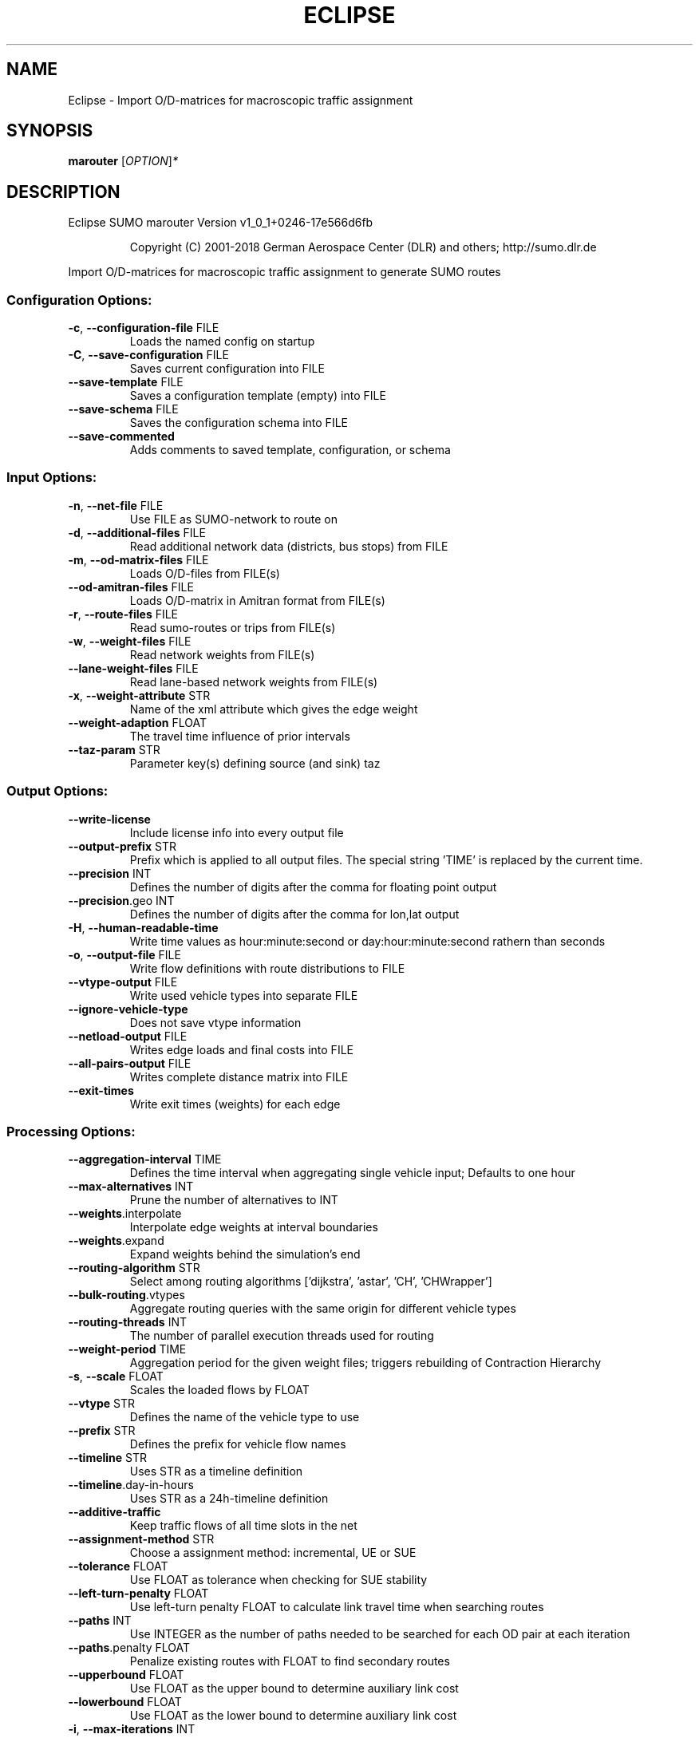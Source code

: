 .\" DO NOT MODIFY THIS FILE!  It was generated by help2man 1.43.3.
.TH ECLIPSE "1" "October 2018" "Eclipse SUMO marouter Version v1_0_1+0246-17e566d6fb" "User Commands"
.SH NAME
Eclipse \- Import O/D-matrices for macroscopic traffic assignment
.SH SYNOPSIS
.B marouter
[\fIOPTION\fR]\fI*\fR
.SH DESCRIPTION
Eclipse SUMO marouter Version v1_0_1+0246\-17e566d6fb
.IP
Copyright (C) 2001\-2018 German Aerospace Center (DLR) and others; http://sumo.dlr.de
.PP
Import O/D\-matrices for macroscopic traffic assignment to generate SUMO routes
.SS "Configuration Options:"
.TP
\fB\-c\fR, \fB\-\-configuration\-file\fR FILE
Loads the named config on startup
.TP
\fB\-C\fR, \fB\-\-save\-configuration\fR FILE
Saves current configuration into FILE
.TP
\fB\-\-save\-template\fR FILE
Saves a configuration template (empty) into
FILE
.TP
\fB\-\-save\-schema\fR FILE
Saves the configuration schema into FILE
.TP
\fB\-\-save\-commented\fR
Adds comments to saved template,
configuration, or schema
.SS "Input Options:"
.TP
\fB\-n\fR, \fB\-\-net\-file\fR FILE
Use FILE as SUMO\-network to route on
.TP
\fB\-d\fR, \fB\-\-additional\-files\fR FILE
Read additional network data (districts,
bus stops) from FILE
.TP
\fB\-m\fR, \fB\-\-od\-matrix\-files\fR FILE
Loads O/D\-files from FILE(s)
.TP
\fB\-\-od\-amitran\-files\fR FILE
Loads O/D\-matrix in Amitran format from
FILE(s)
.TP
\fB\-r\fR, \fB\-\-route\-files\fR FILE
Read sumo\-routes or trips from FILE(s)
.TP
\fB\-w\fR, \fB\-\-weight\-files\fR FILE
Read network weights from FILE(s)
.TP
\fB\-\-lane\-weight\-files\fR FILE
Read lane\-based network weights from
FILE(s)
.TP
\fB\-x\fR, \fB\-\-weight\-attribute\fR STR
Name of the xml attribute which gives the
edge weight
.TP
\fB\-\-weight\-adaption\fR FLOAT
The travel time influence of prior
intervals
.TP
\fB\-\-taz\-param\fR STR
Parameter key(s) defining source (and sink)
taz
.SS "Output Options:"
.TP
\fB\-\-write\-license\fR
Include license info into every output file
.TP
\fB\-\-output\-prefix\fR STR
Prefix which is applied to all output
files. The special string 'TIME' is
replaced by the current time.
.TP
\fB\-\-precision\fR INT
Defines the number of digits after the
comma for floating point output
.TP
\fB\-\-precision\fR.geo INT
Defines the number of digits after the
comma for lon,lat output
.TP
\fB\-H\fR, \fB\-\-human\-readable\-time\fR
Write time values as hour:minute:second or
day:hour:minute:second rathern than
seconds
.TP
\fB\-o\fR, \fB\-\-output\-file\fR FILE
Write flow definitions with route
distributions to FILE
.TP
\fB\-\-vtype\-output\fR FILE
Write used vehicle types into separate FILE
.TP
\fB\-\-ignore\-vehicle\-type\fR
Does not save vtype information
.TP
\fB\-\-netload\-output\fR FILE
Writes edge loads and final costs into FILE
.TP
\fB\-\-all\-pairs\-output\fR FILE
Writes complete distance matrix into FILE
.TP
\fB\-\-exit\-times\fR
Write exit times (weights) for each edge
.SS "Processing Options:"
.TP
\fB\-\-aggregation\-interval\fR TIME
Defines the time interval when aggregating
single vehicle input; Defaults to one hour
.TP
\fB\-\-max\-alternatives\fR INT
Prune the number of alternatives to INT
.TP
\fB\-\-weights\fR.interpolate
Interpolate edge weights at interval
boundaries
.TP
\fB\-\-weights\fR.expand
Expand weights behind the simulation's end
.TP
\fB\-\-routing\-algorithm\fR STR
Select among routing algorithms
['dijkstra', 'astar', 'CH', 'CHWrapper']
.TP
\fB\-\-bulk\-routing\fR.vtypes
Aggregate routing queries with the same
origin for different vehicle types
.TP
\fB\-\-routing\-threads\fR INT
The number of parallel execution threads
used for routing
.TP
\fB\-\-weight\-period\fR TIME
Aggregation period for the given weight
files;
triggers rebuilding of Contraction
Hierarchy
.TP
\fB\-s\fR, \fB\-\-scale\fR FLOAT
Scales the loaded flows by FLOAT
.TP
\fB\-\-vtype\fR STR
Defines the name of the vehicle type to use
.TP
\fB\-\-prefix\fR STR
Defines the prefix for vehicle flow names
.TP
\fB\-\-timeline\fR STR
Uses STR as a timeline definition
.TP
\fB\-\-timeline\fR.day\-in\-hours
Uses STR as a 24h\-timeline definition
.TP
\fB\-\-additive\-traffic\fR
Keep traffic flows of all time slots in the
net
.TP
\fB\-\-assignment\-method\fR STR
Choose a assignment method: incremental, UE
or SUE
.TP
\fB\-\-tolerance\fR FLOAT
Use FLOAT as tolerance when checking for
SUE stability
.TP
\fB\-\-left\-turn\-penalty\fR FLOAT
Use left\-turn penalty FLOAT to calculate
link travel time when searching routes
.TP
\fB\-\-paths\fR INT
Use INTEGER as the number of paths needed
to be searched for each OD pair at each
iteration
.TP
\fB\-\-paths\fR.penalty FLOAT
Penalize existing routes with FLOAT to find
secondary routes
.TP
\fB\-\-upperbound\fR FLOAT
Use FLOAT as the upper bound to determine
auxiliary link cost
.TP
\fB\-\-lowerbound\fR FLOAT
Use FLOAT as the lower bound to determine
auxiliary link cost
.TP
\fB\-i\fR, \fB\-\-max\-iterations\fR INT
maximal number of iterations for new route
searching in incremental and stochastic
user assignment
.TP
\fB\-\-max\-inner\-iterations\fR INT
maximal number of inner iterations for user
equilibrium calcuation in the stochastic
user assignment
.TP
\fB\-\-route\-choice\-method\fR STR
Choose a route choice method: gawron,
logit, or lohse
.TP
\fB\-\-gawron\fR.beta FLOAT
Use FLOAT as Gawron's beta
.TP
\fB\-\-gawron\fR.a FLOAT
Use FLOAT as Gawron's a
.TP
\fB\-\-keep\-all\-routes\fR
Save routes with near zero probability
.TP
\fB\-\-skip\-new\-routes\fR
Only reuse routes from input, do not
calculate new ones
.TP
\fB\-\-logit\fR.beta FLOAT
Use FLOAT as (c\-)logit's beta for the
commonality factor
.TP
\fB\-\-logit\fR.gamma FLOAT
Use FLOAT as (c\-)logit's gamma for the
commonality factor
.TP
\fB\-\-logit\fR.theta FLOAT
Use FLOAT as (c\-)logit's theta
.SS "Defaults Options:"
.TP
\fB\-\-flow\-output\fR.departlane STR
Assigns a default depart lane
.TP
\fB\-\-flow\-output\fR.departpos STR
Assigns a default depart position
.TP
\fB\-\-flow\-output\fR.departspeed STR
Assigns a default depart speed
.TP
\fB\-\-flow\-output\fR.arrivallane STR
Assigns a default arrival lane
.TP
\fB\-\-flow\-output\fR.arrivalpos STR
Assigns a default arrival position
.TP
\fB\-\-flow\-output\fR.arrivalspeed STR
Assigns a default arrival speed
.SS "Time Options:"
.TP
\fB\-b\fR, \fB\-\-begin\fR TIME
Defines the begin time;
Previous trips will be discarded
.TP
\fB\-e\fR, \fB\-\-end\fR TIME
Defines the end time;
Later trips will be discarded;
Defaults to the maximum time that SUMO can
represent
.SS "Report Options:"
.TP
\fB\-v\fR, \fB\-\-verbose\fR
Switches to verbose output
.TP
\fB\-\-print\-options\fR
Prints option values before processing
.TP
\-?, \fB\-\-help\fR
Prints this screen
.TP
\fB\-V\fR, \fB\-\-version\fR
Prints the current version
.TP
\fB\-X\fR, \fB\-\-xml\-validation\fR STR
Set schema validation scheme of XML inputs
("never", "auto" or "always")
.TP
\fB\-\-xml\-validation\fR.net STR
Set schema validation scheme of SUMO
network inputs ("never", "auto" or
"always")
.TP
\fB\-W\fR, \fB\-\-no\-warnings\fR
Disables output of warnings
.TP
\fB\-l\fR, \fB\-\-log\fR FILE
Writes all messages to FILE (implies
verbose)
.TP
\fB\-\-message\-log\fR FILE
Writes all non\-error messages to FILE
(implies verbose)
.TP
\fB\-\-error\-log\fR FILE
Writes all warnings and errors to FILE
.TP
\fB\-\-ignore\-errors\fR
Continue if a route could not be build
.SS "Random Number Options:"
.TP
\fB\-\-random\fR
Initialises the random number generator
with the current system time
.TP
\fB\-\-seed\fR INT
Initialises the random number generator
with the given value
.SH EXAMPLES
.IP
marouter \-c <CONFIGURATION>
.IP
run routing with options from file
.SH "REPORTING BUGS"
Report bugs at <https://github.com/eclipse/sumo/issues>.
.br
Get in contact via <sumo@dlr.de>.
.IP
.br
Build features: Linux\-4.1.39\-56\-default x86_64 GNU 4.8.5 Release Profiling Proj GUI GDAL FFmpeg GL2PS SWIG
.br
Copyright (C) 2001\-2018 German Aerospace Center (DLR) and others; http://sumo.dlr.de
.PP
.br
Eclipse SUMO marouter Version v1_0_1+0246\-17e566d6fb is part of SUMO.
.br
This program and the accompanying materials
are made available under the terms of the Eclipse Public License v2.0
which accompanies this distribution, and is available at
http://www.eclipse.org/legal/epl\-v20.html
.br
SPDX\-License\-Identifier: EPL\-2.0
